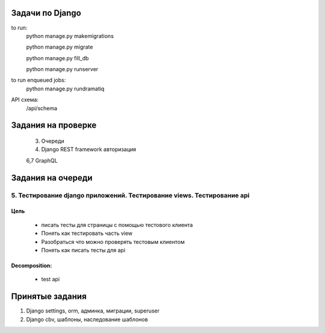 Задачи по Django
^^^^^^^^^^^^^^^^^^^^^^^^

to run:
    python manage.py makemigrations

    python manage.py migrate

    python manage.py fill_db

    python manage.py runserver

to run enqueued jobs:
    python manage.py rundramatiq

API схема:
    /api/schema


Задания на проверке
^^^^^^^^^^^^^^^^^^^^

    3. Очереди
    4. Django REST framework авторизация

    6,7 GraphQL


Задания на очереди
^^^^^^^^^^^^^^^^^^^^^^^^^

5. Тестирование django приложений. Тестирование views. Тестирование api
******************************************************************************
Цель
==============
    * писать тесты для страницы с помощью тестового клиента
    * Понять как тестировать часть view
    * Разобраться что можно проверять тестовым клиентом
    * Понять как писать тесты для api

Decomposition:
================
    * test api



Принятые задания
^^^^^^^^^^^^^^^^^^^^^^^^^

1. Django settings, orm, админка, миграции, superuser
2. Django cbv, шаблоны, наследование шаблонов